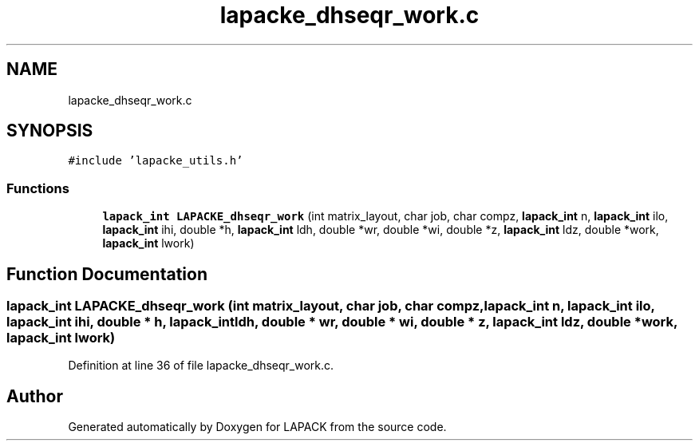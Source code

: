 .TH "lapacke_dhseqr_work.c" 3 "Tue Nov 14 2017" "Version 3.8.0" "LAPACK" \" -*- nroff -*-
.ad l
.nh
.SH NAME
lapacke_dhseqr_work.c
.SH SYNOPSIS
.br
.PP
\fC#include 'lapacke_utils\&.h'\fP
.br

.SS "Functions"

.in +1c
.ti -1c
.RI "\fBlapack_int\fP \fBLAPACKE_dhseqr_work\fP (int matrix_layout, char job, char compz, \fBlapack_int\fP n, \fBlapack_int\fP ilo, \fBlapack_int\fP ihi, double *h, \fBlapack_int\fP ldh, double *wr, double *wi, double *z, \fBlapack_int\fP ldz, double *work, \fBlapack_int\fP lwork)"
.br
.in -1c
.SH "Function Documentation"
.PP 
.SS "\fBlapack_int\fP LAPACKE_dhseqr_work (int matrix_layout, char job, char compz, \fBlapack_int\fP n, \fBlapack_int\fP ilo, \fBlapack_int\fP ihi, double * h, \fBlapack_int\fP ldh, double * wr, double * wi, double * z, \fBlapack_int\fP ldz, double * work, \fBlapack_int\fP lwork)"

.PP
Definition at line 36 of file lapacke_dhseqr_work\&.c\&.
.SH "Author"
.PP 
Generated automatically by Doxygen for LAPACK from the source code\&.
